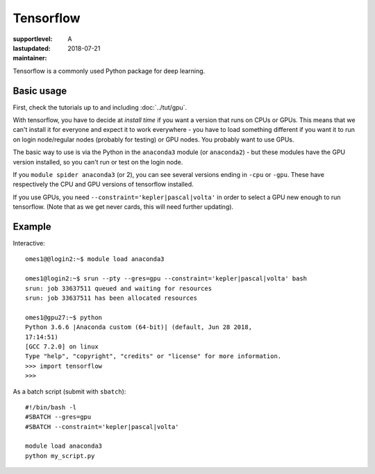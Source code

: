 Tensorflow
==========

:supportlevel: A
:lastupdated: 2018-07-21
:maintainer:

.. highlight:: bash

Tensorflow is a commonly used Python package for deep learning.

Basic usage
-----------

First, check the tutorials up to and including :doc:`../tut/gpu`.

With tensorflow, you have to decide at *install time* if you want a
version that runs on CPUs or GPUs.  This means that we can't install
it for everyone and expect it to work everywhere - you have to load
something different if you want it to run on login node/regular nodes
(probably for testing) or GPU nodes.  You probably want to use GPUs.

The basic way to use is via the Python in the ``anaconda3`` module (or
``anaconda2``) - but these modules have the GPU version installed, so
you can't run or test on the login node.

If you ``module spider anaconda3`` (or 2), you can see several
versions ending in ``-cpu`` or ``-gpu``.  These have respectively the
CPU and GPU versions of tensorflow installed.

If you use GPUs, you need ``--constraint='kepler|pascal|volta'`` in
order to select a GPU new enough to run tensorflow.  (Note that as we
get never cards, this will need further updating).


Example
-------

Interactive::

  omes1@@login2:~$ module load anaconda3

  omes1@login2:~$ srun --pty --gres=gpu --constraint='kepler|pascal|volta' bash
  srun: job 33637511 queued and waiting for resources
  srun: job 33637511 has been allocated resources

  omes1@gpu27:~$ python
  Python 3.6.6 |Anaconda custom (64-bit)| (default, Jun 28 2018,
  17:14:51)
  [GCC 7.2.0] on linux
  Type "help", "copyright", "credits" or "license" for more information.
  >>> import tensorflow
  >>>


As a batch script (submit with ``sbatch``)::

  #!/bin/bash -l
  #SBATCH --gres=gpu
  #SBATCH --constraint='kepler|pascal|volta'

  module load anaconda3
  python my_script.py
